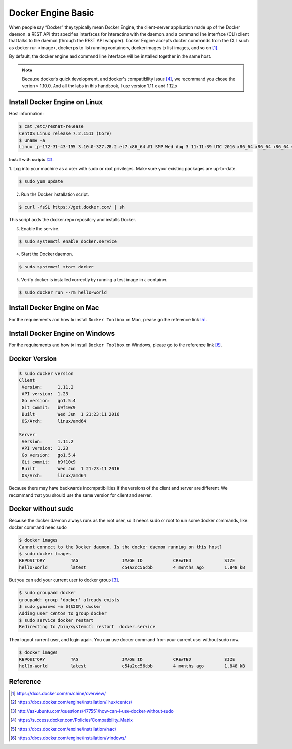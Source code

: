 Docker Engine Basic
===================

When people say “Docker” they typically mean Docker Engine, the client-server application
made up of the Docker daemon, a REST API that specifies interfaces for interacting with the daemon,
and a command line interface (CLI) client that talks to the daemon (through the REST API wrapper).
Docker Engine accepts docker commands from the CLI, such as docker run <image>, docker ps to list running containers,
docker images to list images, and so on [#f3]_.

By default, the docker engine and command line interface will be installed together in the same host.

.. note::

  Because docker's quick development, and docker's compatibility issue [#f4]_, we recommand you chose the verion > 1.10.0. And all the labs in this handbook, I use
  version 1.11.x and 1.12.x

Install Docker Engine on Linux
------------------------------

Host information:

.. code-block:: bash

  $ cat /etc/redhat-release
  CentOS Linux release 7.2.1511 (Core)
  $ uname -a
  Linux ip-172-31-43-155 3.10.0-327.28.2.el7.x86_64 #1 SMP Wed Aug 3 11:11:39 UTC 2016 x86_64 x86_64 x86_64 GNU/Linux

Install with scripts [#f1]_:

1. Log into your machine as a user with sudo or root privileges.
Make sure your existing packages are up-to-date.

.. code-block:: bash

  $ sudo yum update


2. Run the Docker installation script.

.. code-block:: bash

  $ curl -fsSL https://get.docker.com/ | sh

This script adds the docker.repo repository and installs Docker.

3. Enable the service.

.. code-block:: bash

  $ sudo systemctl enable docker.service

4. Start the Docker daemon.

.. code-block:: bash

  $ sudo systemctl start docker

5. Verify docker is installed correctly by running a test image in a container.

.. code-block:: bash

  $ sudo docker run --rm hello-world


Install Docker Engine on Mac
----------------------------

For the requirements and how to install ``Docker Toolbox`` on Mac, please go the reference link [#f5]_.

Install Docker Engine on Windows
--------------------------------

For the requirements and how to install ``Docker Toolbox`` on Windows, please go to the reference link [#f6]_.

Docker Version
--------------

.. code-block:: bash

  $ sudo docker version
  Client:
   Version:      1.11.2
   API version:  1.23
   Go version:   go1.5.4
   Git commit:   b9f10c9
   Built:        Wed Jun  1 21:23:11 2016
   OS/Arch:      linux/amd64

  Server:
   Version:      1.11.2
   API version:  1.23
   Go version:   go1.5.4
   Git commit:   b9f10c9
   Built:        Wed Jun  1 21:23:11 2016
   OS/Arch:      linux/amd64

Because there may have backwards incompatibilities if the versions of the client and server are different. We recommand that you should use the same version
for client and server.

Docker without sudo
--------------------

Because the docker daemon always runs as the root user, so it needs sudo or root to run some docker commands, like:
docker command need sudo

.. code-block:: bash

  $ docker images
  Cannot connect to the Docker daemon. Is the docker daemon running on this host?
  $ sudo docker images
  REPOSITORY          TAG                 IMAGE ID            CREATED             SIZE
  hello-world         latest              c54a2cc56cbb        4 months ago        1.848 kB

But you can add your current user to docker group [#f2]_.

.. code-block:: bash

  $ sudo groupadd docker
  groupadd: group 'docker' already exists
  $ sudo gpasswd -a ${USER} docker
  Adding user centos to group docker
  $ sudo service docker restart
  Redirecting to /bin/systemctl restart  docker.service

Then logout current user, and login again. You can use docker command from your current user without sudo now.

.. code-block:: bash

  $ docker images
  REPOSITORY          TAG                 IMAGE ID            CREATED             SIZE
  hello-world         latest              c54a2cc56cbb        4 months ago        1.848 kB



Reference
----------

.. [#f3] https://docs.docker.com/machine/overview/
.. [#f1] https://docs.docker.com/engine/installation/linux/centos/
.. [#f2] http://askubuntu.com/questions/477551/how-can-i-use-docker-without-sudo
.. [#f4] https://success.docker.com/Policies/Compatibility_Matrix
.. [#f5] https://docs.docker.com/engine/installation/mac/
.. [#f6] https://docs.docker.com/engine/installation/windows/
